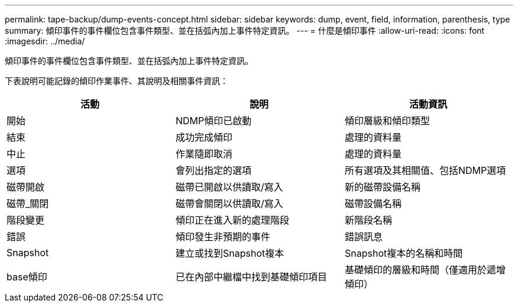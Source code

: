 ---
permalink: tape-backup/dump-events-concept.html 
sidebar: sidebar 
keywords: dump, event, field, information, parenthesis, type 
summary: 傾印事件的事件欄位包含事件類型、並在括弧內加上事件特定資訊。 
---
= 什麼是傾印事件
:allow-uri-read: 
:icons: font
:imagesdir: ../media/


[role="lead"]
傾印事件的事件欄位包含事件類型、並在括弧內加上事件特定資訊。

下表說明可能記錄的傾印作業事件、其說明及相關事件資訊：

|===
| 活動 | 說明 | 活動資訊 


 a| 
開始
 a| 
NDMP傾印已啟動
 a| 
傾印層級和傾印類型



 a| 
結束
 a| 
成功完成傾印
 a| 
處理的資料量



 a| 
中止
 a| 
作業隨即取消
 a| 
處理的資料量



 a| 
選項
 a| 
會列出指定的選項
 a| 
所有選項及其相關值、包括NDMP選項



 a| 
磁帶開啟
 a| 
磁帶已開啟以供讀取/寫入
 a| 
新的磁帶設備名稱



 a| 
磁帶_關閉
 a| 
磁帶會關閉以供讀取/寫入
 a| 
磁帶設備名稱



 a| 
階段變更
 a| 
傾印正在進入新的處理階段
 a| 
新階段名稱



 a| 
錯誤
 a| 
傾印發生非預期的事件
 a| 
錯誤訊息



 a| 
Snapshot
 a| 
建立或找到Snapshot複本
 a| 
Snapshot複本的名稱和時間



 a| 
base傾印
 a| 
已在內部中繼檔中找到基礎傾印項目
 a| 
基礎傾印的層級和時間（僅適用於遞增傾印）

|===